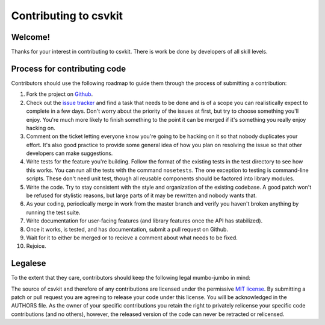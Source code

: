 ======================
Contributing to csvkit
======================

Welcome!
========

Thanks for your interest in contributing to csvkit. There is work be done by developers of all skill levels.

Process for contributing code
=============================

Contributors should use the following roadmap to guide them through the process of submitting a contribution:

#. Fork the project on `Github <https://github.com/onyxfish/csvkit>`_.
#. Check out the `issue tracker <https://github.com/onyxfish/csvkit/issues>`_ and find a task that needs to be done and is of a scope you can realistically expect to complete in a few days. Don't worry about the priority of the issues at first, but try to choose something you'll enjoy. You're much more likely to finish something to the point it can be merged if it's something you really enjoy hacking on.
#. Comment on the ticket letting everyone know you're going to be hacking on it so that nobody duplicates your effort. It's also good practice to provide some general idea of how you plan on resolving the issue so that other developers can make suggestions.
#. Write tests for the feature you're building. Follow the format of the existing tests in the test directory to see how this works. You can run all the tests with the command ``nosetests``. The one exception to testing is command-line scripts. These don't need unit test, though all reusable components should be factored into library modules.
#. Write the code. Try to stay consistent with the style and organization of the existing codebase. A good patch won't be refused for stylistic reasons, but large parts of it may be rewritten and nobody wants that. 
#. As your coding, periodically merge in work from the master branch and verify you haven't broken anything by running the test suite.
#. Write documentation for user-facing features (and library features once the API has stabilized).
#. Once it works, is tested, and has documentation, submit a pull request on Github.
#. Wait for it to either be merged or to recieve a comment about what needs to be fixed.
#. Rejoice.

Legalese
========

To the extent that they care, contributors should keep the following legal mumbo-jumbo in mind:

The source of csvkit and therefore of any contributions are licensed under the permissive `MIT license <http://www.opensource.org/licenses/mit-license.php>`_. By submitting a patch or pull request you are agreeing to release your code under this license. You will be acknowledged in the AUTHORS file. As the owner of your specific contributions you retain the right to privately relicense your specific code contributions (and no others), however, the released version of the code can never be retracted or relicensed.


